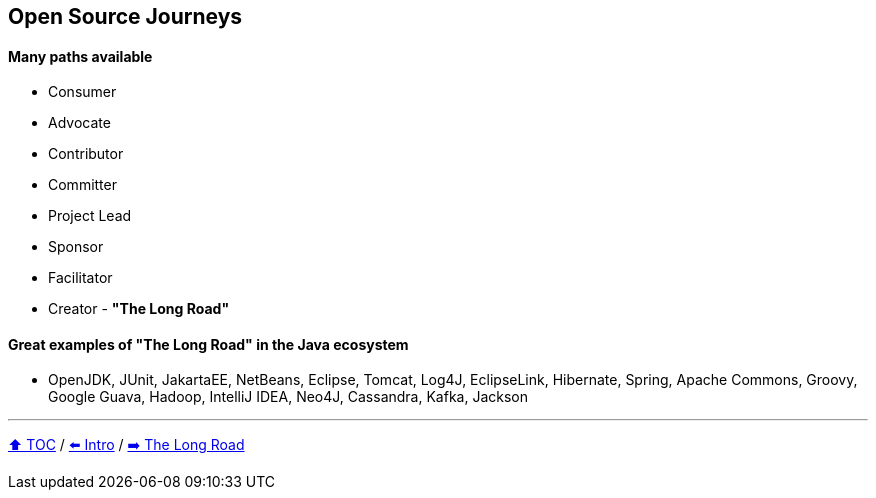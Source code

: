 == Open Source Journeys

==== Many paths available
* Consumer
* Advocate
* Contributor
* Committer
* Project Lead
* Sponsor
* Facilitator
* Creator - *"The Long Road"*

==== Great examples of *"The Long Road"* in the Java ecosystem
* OpenJDK, JUnit, JakartaEE, NetBeans, Eclipse, Tomcat, Log4J, EclipseLink, Hibernate, Spring, Apache Commons, Groovy, Google Guava, Hadoop, IntelliJ IDEA, Neo4J, Cassandra, Kafka, Jackson

---

link:./00_toc.adoc[⬆️ TOC] /
link:01_intro.adoc[⬅️ Intro] /
link:./03_the_long_road.adoc[➡️ The Long Road]
